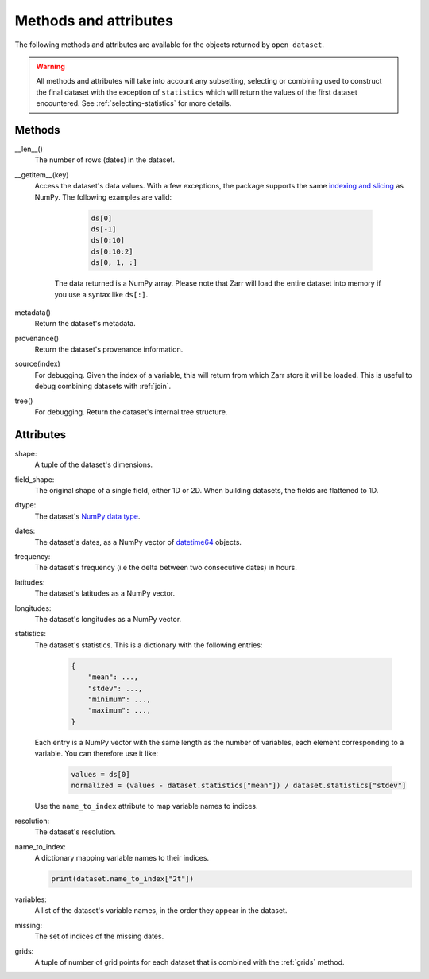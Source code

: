 Methods and attributes
======================

The following methods and attributes are available for the objects returned by
``open_dataset``.

.. warning::

    All methods and attributes will take into account any subsetting, selecting or
    combining used to construct the final dataset with the exception of ``statistics``
    which will return the values of the first dataset encountered. See
    :ref:`selecting-statistics` for more details.

Methods
-------

__len__()
    The number of rows (dates) in the dataset.

__getitem__(key)
    Access the dataset's data values. With a few exceptions, the package supports the
    same `indexing and slicing <indexing>`_ as NumPy. The following examples are valid:

            .. code-block:: python

                ds[0]
                ds[-1]
                ds[0:10]
                ds[0:10:2]
                ds[0, 1, :]

        The data returned is a NumPy array. Please note that Zarr will load the entire
        dataset into memory if you use a syntax like ``ds[:]``.

metadata()
    Return the dataset's metadata.

provenance()
    Return the dataset's provenance information.

source(index)
    For debugging. Given the index of a variable, this will return from which Zarr store
    it will be loaded. This is useful to debug combining datasets with :ref:`join`.

tree()
    For debugging. Return the dataset's internal tree structure.

Attributes
----------

shape:
    A tuple of the dataset's dimensions.

field_shape:
    The original shape of a single field, either 1D or 2D. When building datasets, the
    fields are flattened to 1D.

dtype:
    The dataset's `NumPy data type <dtype>`_.

dates:
    The dataset's dates, as a NumPy vector of datetime64_ objects.

frequency:
    The dataset's frequency (i.e the delta between two consecutive dates) in hours.

latitudes:
    The dataset's latitudes as a NumPy vector.

longitudes:
    The dataset's longitudes as a NumPy vector.

statistics:
    The dataset's statistics. This is a dictionary with the following entries:

        .. code-block:: python

            {
                "mean": ...,
                "stdev": ...,
                "minimum": ...,
                "maximum": ...,
            }

    Each entry is a NumPy vector with the same length as the number of variables, each
    element corresponding to a variable. You can therefore use it like:

        .. code-block:: python

            values = ds[0]
            normalized = (values - dataset.statistics["mean"]) / dataset.statistics["stdev"]

    Use the ``name_to_index`` attribute to map variable names to indices.

resolution:
    The dataset's resolution.

name_to_index:
    A dictionary mapping variable names to their indices.

    .. code-block:: python

        print(dataset.name_to_index["2t"])

variables:
    A list of the dataset's variable names, in the order they appear in the dataset.

missing:
    The set of indices of the missing dates.

grids:
    A tuple of number of grid points for each dataset that is combined with the
    :ref:`grids` method.

.. _datetime64: https://docs.scipy.org/doc/numpy/reference/arrays.datetime.html

.. _dtype: https://docs.scipy.org/doc/numpy/user/basics.types.html

.. _indexing: https://numpy.org/doc/stable/user/basics.indexing.html
